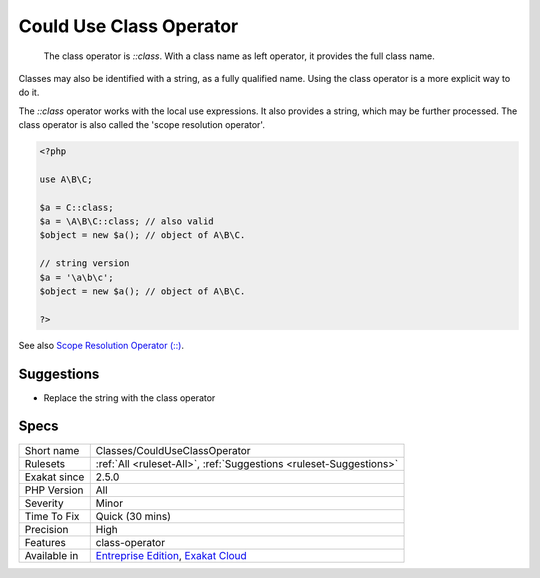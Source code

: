 .. _classes-coulduseclassoperator:

.. _could-use-class-operator:

Could Use Class Operator
++++++++++++++++++++++++

  The class operator is `\:\:class`. With a class name as left operator, it provides the full class name. 

Classes may also be identified with a string, as a fully qualified name. Using the class operator is a more explicit way to do it.

The `\:\:class` operator works with the local use expressions. It also provides a string, which may be further processed.
The class operator is also called the 'scope resolution operator'.

.. code-block:: php
   
   <?php
   
   use A\B\C;
   
   $a = C::class;
   $a = \A\B\C::class; // also valid
   $object = new $a(); // object of A\B\C.
   
   // string version
   $a = '\a\b\c';
   $object = new $a(); // object of A\B\C.
   
   ?>

See also `Scope Resolution Operator (::) <https://www.php.net/manual/en/language.oop5.paamayim-nekudotayim.php>`_.


Suggestions
___________

* Replace the string with the class operator




Specs
_____

+--------------+-------------------------------------------------------------------------------------------------------------------------+
| Short name   | Classes/CouldUseClassOperator                                                                                           |
+--------------+-------------------------------------------------------------------------------------------------------------------------+
| Rulesets     | :ref:`All <ruleset-All>`, :ref:`Suggestions <ruleset-Suggestions>`                                                      |
+--------------+-------------------------------------------------------------------------------------------------------------------------+
| Exakat since | 2.5.0                                                                                                                   |
+--------------+-------------------------------------------------------------------------------------------------------------------------+
| PHP Version  | All                                                                                                                     |
+--------------+-------------------------------------------------------------------------------------------------------------------------+
| Severity     | Minor                                                                                                                   |
+--------------+-------------------------------------------------------------------------------------------------------------------------+
| Time To Fix  | Quick (30 mins)                                                                                                         |
+--------------+-------------------------------------------------------------------------------------------------------------------------+
| Precision    | High                                                                                                                    |
+--------------+-------------------------------------------------------------------------------------------------------------------------+
| Features     | class-operator                                                                                                          |
+--------------+-------------------------------------------------------------------------------------------------------------------------+
| Available in | `Entreprise Edition <https://www.exakat.io/entreprise-edition>`_, `Exakat Cloud <https://www.exakat.io/exakat-cloud/>`_ |
+--------------+-------------------------------------------------------------------------------------------------------------------------+


